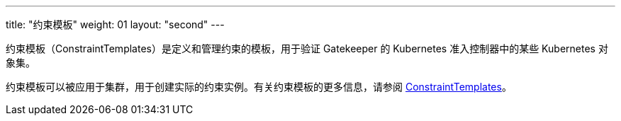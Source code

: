 ---
title: "约束模板"
weight: 01
layout: "second"
---


约束模板（ConstraintTemplates）是定义和管理约束的模板，用于验证 Gatekeeper 的 Kubernetes 准入控制器中的某些 Kubernetes 对象集。

约束模板可以被应用于集群，用于创建实际的约束实例。有关约束模板的更多信息，请参阅 link:https://open-policy-agent.github.io/gatekeeper/website/docs/howto/#constraint-templates[ConstraintTemplates]。
